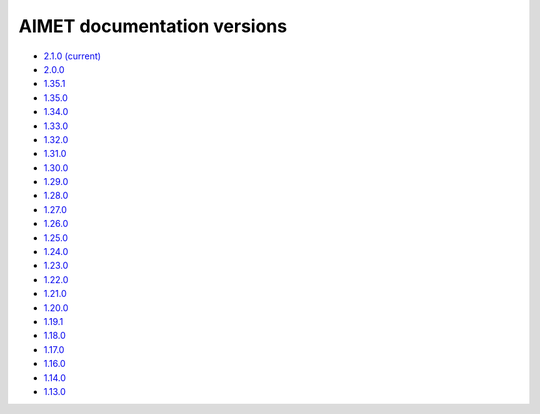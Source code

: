 .. _versions-ref:

############################
AIMET documentation versions
############################

* `2.1.0 (current) <https://quic.github.io/aimet-pages/releases/2.1.0/index.html>`_
* `2.0.0 <https://quic.github.io/aimet-pages/releases/2.0.0/index.html>`_
* `1.35.1 <https://quic.github.io/aimet-pages/releases/1.35.1/user_guide/index.html>`_
* `1.35.0 <https://quic.github.io/aimet-pages/releases/1.35.0/user_guide/index.html>`_
* `1.34.0 <https://quic.github.io/aimet-pages/releases/1.34.0/user_guide/index.html>`_
* `1.33.0 <https://quic.github.io/aimet-pages/releases/1.33.0/user_guide/index.html>`_
* `1.32.0 <https://quic.github.io/aimet-pages/releases/1.32.0/user_guide/index.html>`_
* `1.31.0 <https://quic.github.io/aimet-pages/releases/1.31.0/user_guide/index.html>`_
* `1.30.0 <https://quic.github.io/aimet-pages/releases/1.30.0/user_guide/index.html>`_
* `1.29.0 <https://quic.github.io/aimet-pages/releases/1.29.0/user_guide/index.html>`_
* `1.28.0 <https://quic.github.io/aimet-pages/releases/1.28.0/user_guide/index.html>`_
* `1.27.0 <https://quic.github.io/aimet-pages/releases/1.27.0/user_guide/index.html>`_
* `1.26.0 <https://quic.github.io/aimet-pages/releases/1.26.0/user_guide/index.html>`_
* `1.25.0 <https://quic.github.io/aimet-pages/releases/1.25.0/user_guide/index.html>`_
* `1.24.0 <https://quic.github.io/aimet-pages/releases/1.24.0/user_guide/index.html>`_
* `1.23.0 <https://quic.github.io/aimet-pages/releases/1.23.0/user_guide/index.html>`_
* `1.22.0 <https://quic.github.io/aimet-pages/releases/1.22.0/user_guide/index.html>`_
* `1.21.0 <https://quic.github.io/aimet-pages/releases/1.21.0/user_guide/index.html>`_
* `1.20.0 <https://quic.github.io/aimet-pages/releases/1.20.0/user_guide/index.html>`_
* `1.19.1 <https://quic.github.io/aimet-pages/releases/1.19.1/user_guide/index.html>`_
* `1.18.0 <https://quic.github.io/aimet-pages/releases/1.18.0/user_guide/index.html>`_
* `1.17.0 <https://quic.github.io/aimet-pages/releases/1.17.0/user_guide/index.html>`_
* `1.16.0 <https://quic.github.io/aimet-pages/releases/1.16.0/user_guide/index.html>`_
* `1.14.0 <https://quic.github.io/aimet-pages/releases/1.14.0/user_guide/index.html>`_
* `1.13.0 <https://quic.github.io/aimet-pages/releases/1.13.0/user_guide/index.html>`_
